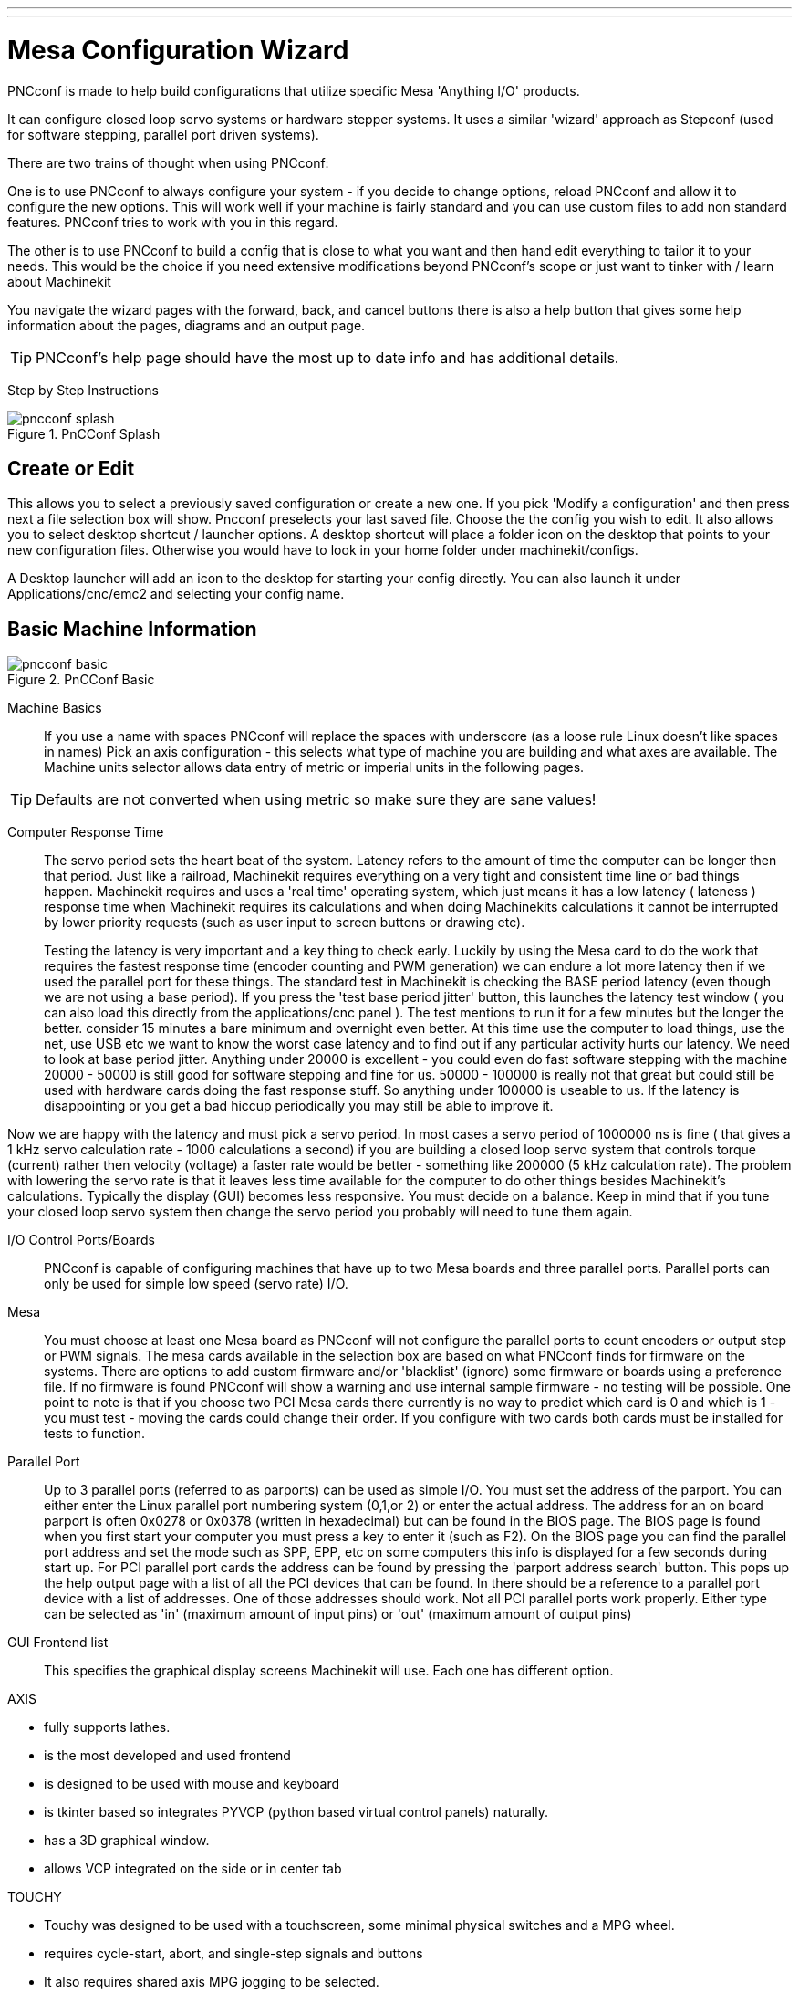 ---
---

:skip-front-matter:

:imagesdir: ../config/images

= Mesa Configuration Wizard

[[cha:PNCconf-wizard]]
(((Point n Click Configuration Wizard)))
(((Mesa Configuration Wizard)))

PNCconf is made to help build configurations that utilize specific Mesa 
'Anything I/O' products. 

It can configure closed loop servo systems or hardware stepper systems.
It uses a similar 'wizard' approach as Stepconf (used for software stepping, 
parallel port driven systems).

There are two trains of thought when using PNCconf:

One is to use PNCconf to always configure your system - if you decide to change 
options, reload PNCconf and allow it to configure the new options. This will 
work well if your machine is fairly standard and you can use custom files to add
 non standard features. PNCconf tries to work with you in this regard.

The other is to use PNCconf to build a config that is close to what you want and
 then hand edit everything to tailor it to your needs. This would be the choice 
if you need extensive modifications beyond PNCconf's scope or just want to 
tinker with / learn about Machinekit

You navigate the wizard pages with the forward, back, and cancel buttons there 
is also a help button that gives some help information about the pages, diagrams
 and an output page.

TIP: PNCconf's help page should have the most up to date info and has additional
 details.

[float]
Step by Step Instructions
//__=========================

.PnCConf Splash

image::pncconf-splash.png[]

== Create or Edit

This allows you to select a previously saved configuration or create a new one.
If you pick 'Modify a configuration' and then press next a file selection box 
will show. Pncconf preselects your last saved file. Choose the the config you 
wish to edit. It also allows you to select desktop shortcut / launcher options.
A desktop shortcut will place a folder icon on the desktop that points to your 
new configuration files. Otherwise you would have to look in your home folder 
under machinekit/configs.

A Desktop launcher will add an icon to the desktop for starting your config 
directly. You can also launch it under Applications/cnc/emc2 and selecting your
config name.

== Basic Machine Information

.PnCConf Basic

image::pncconf-basic.png[]

Machine Basics::
If you use a name with spaces PNCconf will replace the spaces with underscore 
(as a loose rule Linux doesn't like spaces in names)
Pick an axis configuration - this selects what type of machine you are building 
and what axes are available. The Machine units selector allows data entry of 
metric or imperial units in the following pages.

TIP: Defaults are not converted when using metric so make sure they are sane 
values!

Computer Response Time::

The servo period sets the heart beat of the system. Latency refers to the amount
of time the computer can be longer then that period. Just like a railroad, Machinekit
requires everything on a very tight and consistent time line or bad things 
happen. Machinekit requires and uses a 'real time' operating system, which just means 
it has a low latency ( lateness ) response time when Machinekit requires its 
calculations and when doing Machinekits calculations it cannot be interrupted by lower
priority requests (such as user input to screen buttons or drawing etc).
+
Testing the latency is very important and a key thing to check early. Luckily by
using the Mesa card to do the work that requires the fastest response time 
(encoder counting and PWM generation) we can endure a lot more latency then if 
we used the parallel port for these things. The standard test in Machinekit is checking
the BASE period latency (even though we are not using a base period). If you 
press the 'test base period jitter' button, this launches the latency test 
window ( you can also load this directly from the applications/cnc panel ). The 
test mentions to run it for a few minutes but the longer the better. consider 15
minutes a bare minimum and overnight even better. At this time use the computer
to load things, use the net, use USB etc we want to know the worst case 
latency and to find out if any particular activity hurts our latency. We need to
look at base period jitter.
Anything under 20000 is excellent - you could even do fast software stepping 
with the machine
20000 - 50000 is still good for software stepping and fine for us.
50000 - 100000 is really not that great but could still be used with hardware 
cards doing the fast response stuff.
So anything under 100000 is useable to us.
If the latency is disappointing or you get a bad hiccup periodically you may 
still be able to improve it. 

Now we are happy with the latency and 
must pick a servo period. In most cases a servo period of 1000000 ns is
fine ( that gives a 1 kHz servo calculation rate - 1000 calculations a second) 
if you are building a closed loop servo system that controls torque (current) 
rather then velocity (voltage) a faster rate would be better - something like 
200000 (5 kHz calculation rate). The problem with lowering the servo rate is 
that it leaves less time available for the computer to do other things besides 
Machinekit's calculations. Typically the display (GUI) becomes less responsive. You
 must decide on a balance. Keep in mind that if you tune your closed loop servo
system then change the servo period you probably will need to tune them again.
 
I/O Control Ports/Boards::
PNCconf is capable of configuring machines that have up to two Mesa boards and 
three parallel ports. Parallel ports can only be used for simple low speed 
(servo rate) I/O.

Mesa::
You must choose at least one Mesa board as PNCconf will not configure the 
parallel ports to count encoders or output step or PWM signals.
The mesa cards available in the selection box are based on what PNCconf finds 
for firmware on the systems. There are options to add custom firmware and/or 
'blacklist' (ignore) some firmware or boards using a preference file.
If no firmware is found PNCconf will show a warning and use internal sample 
firmware - no testing will be possible. One point to note is that if you choose 
two PCI Mesa cards there currently is no way to predict which card is 0 and 
which is 1 - you must test - moving the cards could change their order. If you 
configure with two cards both cards must be installed for tests to function.

Parallel Port::
Up to 3 parallel ports (referred to as parports) can be used as simple I/O. You 
must set the address of the parport. You can either enter the Linux parallel 
port numbering system (0,1,or 2) or enter the actual address. The address for an
 on board parport is often 0x0278 or 0x0378 (written in hexadecimal) but can be 
found in the BIOS page. The BIOS page is found when you first start your 
computer you must press a key to enter it (such as F2). On the BIOS page you can
 find the parallel port address and set the mode such as SPP, EPP, etc on some
computers this info is displayed for a few seconds during start up. For PCI 
parallel port cards the address can be found by pressing the 'parport address 
search' button. This pops up the help output page with a list of all the PCI 
devices that can be found. In there should be a reference to a parallel port 
device with a list of addresses. One of those addresses should work. Not all
PCI parallel ports work properly. Either type can be selected as 'in' (maximum 
amount of input pins) or 'out' (maximum amount of output pins)

GUI Frontend list::
This specifies the graphical display screens Machinekit will use.
Each one has different option. 

AXIS

* fully supports lathes.
* is the most developed and used frontend
* is designed to be used with mouse and keyboard
* is tkinter based so integrates PYVCP (python based virtual control 
                panels)  naturally.
* has a 3D graphical window.
* allows VCP integrated on the side or in center tab

TOUCHY

* Touchy was designed to be used with a touchscreen, some minimal 
                physical switches and a MPG wheel.
* requires cycle-start, abort, and single-step signals and buttons
* It also requires shared axis MPG jogging to be selected.  
* is GTK based so integrates GLADE VCP (virtual control panels) naturally.
* allows VCP panels integrated in the center Tab
* has no graphical window
* look can be changed with custom themes

MINI

* standard on OEM Sherline machines
* does not use Estop
* no VCP integration

TkMachinekit

* hi contrast bright blue screen   
* separate graphics window
* no VCP integration

== External Configuration

This page allows you to select external controls such as for jogging or 
overrides.

.GUI External

image::pncconf-external.png[]

If you select a Joystick for jogging, You will need it always connected for Machinekit 
to load. To use the analog sticks for useful jogging you probably need to add 
some custom HAL code. MPG jogging requires a pulse generator connected to a MESA
 encoder counter. Override controls can either use a pulse generator (MPG) or 
switches (such as a rotary dial). External buttons might be used with a switch 
based OEM joystick.

Joystick jogging:: 
Requires a custom 'device rule' to be installed in the system. This is a file 
that Machinekit uses to connect to LINUX's device list. PNCconf will help to make this 
file.
+
'Search for device rule' will search the system for rules, you can use this to 
find the name of devices you have already built with PNCconf.
+
'Add a device rule' will allow you to configure a new device by following the 
prompts. You will need your device available.
+
'test device' allows you to load a device, see its pin names and check its 
functions with halmeter.
+
joystick jogging uses HALUI and hal_input components.

External buttons:: 
allows jogging the axis with simple buttons at a specified jog rate. Probably 
best for rapid jogging.

MPG Jogging::
Allows you to use a Manual Pulse Generator to jog the machine's axis.
+
MPG's are often found on commercial grade machines. They output quadrature 
pulses that can be counted with a MESA encoder counter. PNCconf allows for an 
MPG per axis or one MPG shared with all axis. It allows for selection of jog 
speeds using switches or a single speed.
+
The selectable increments option uses the mux16 component. This component
has options such as debounce and gray code to help filter the raw switch input. 

Overrides::
PNCconf allows overrides of feedrates and/or spindle speed using a pulse 
generator (MPG) or switches (eg. rotary).  
 
== GUI Configuration

Here you can set defaults for the display screens, add virtual control panels 
(VCP), and set some Machinekit options..

.GUI Configuration

image::pncconf-gui.png[]

Frontend GUI Options::

The default options allows general defaults to be chosen for any display screen.
+
AXIS defaults are options specific to AXIS. If you choose size , position or 
force maximize options then PNCconf will ask if it's alright to overwrite a 
preference file (.axisrc). Unless you have manually added commands to this file 
it is fine to allow it. Position and force max can be used to move AXIS to a 
second monitor if the system is capable.
+
Touchy defaults are options specific to Touchy. Most of Touchy's options can be 
changed while Touchy is running using the preference page. Touchy uses GTK to 
draw its screen, and GTK supports themes. Themes controls the basic look and 
feel of a program. You can download themes from the net or edit them yourself. 
There are a list of the current themes on the computer that you can pick from.
To help some of the text to stand out PNCconf allows you to override the 
Themes's defaults. The position and force max options can be used to move Touchy
to a second monitor if the system is capable.

VCP options::

Virtual Control Panels allow one to add custom controls and displays to the 
screen. AXIS and Touchy can integrate these controls inside the screen in 
designated positions. There are two kinds of VCPs -
pyVCP which uses 'Tkinter' to draw the screen and GLADE VCP that uses 'GTK' to 
draw the screen.

PyVCP::
PyVCPs screen XML file can only be hand built. PyVCPs fit naturally in with AXIS
as they both use TKinter.
+
HAL pins are created for the user to connect to inside their custom HAL file.
There is a sample spindle display panel for the user to use as-is or build on.
You may select a blank file that you can later add your controls 'widgets' to 
or select a spindle display sample that will display spindle speed and indicate 
if the spindle is at requested speed.
+
PNCconf will connect the proper spindle display HAL pins for you.
If you are using AXIS then the panel will be integrated on the right side.
If not using AXIS then the panel will be separate 'stand-alone' from the 
frontend screen.
+
You can use the geometry options to size and move the panel, for instance to 
move it to a second screen if the system is capable. If you press the 'Display 
sample panel' button the size and placement options will be honoured.

GLADE VCP::
GLADE VCPs fit naturally inside of TOUCHY screen as they both use GTK to draw 
them, but by changing GLADE VCP's theme it can be made to blend pretty well in 
AXIS. (try Redmond)
+
It uses a graphical editor to build its XML files.
HAL pins are created for the user to connect to, inside of their custom HAL 
file.
+
GLADE VCP also allows much more sophisticated (and complicated) programming 
interaction, which PNCconf currently doesn't leverage. (see GLADE VCP in the 
manual)
+
PNCconf has sample panels for the user to use as-is or build on.
With GLADE VCP PNCconf will allow you to select different options on your
sample display.
+
Under 'sample options' select which ones you would like.
The zero buttons use HALUI commands which you could edit later in the HALUI 
section.
+
Auto Z touch-off also requires the classicladder touch-off program and a probe 
input selected. It requires a conductive touch-off plate and a grounded 
conductive tool. For an idea on how it works see:
link:http://wiki.linuxcnc.org/cgi-bin/wiki.pl?ClassicLadderExamples#Single_button_probe_touchoff[Here]
+
Under 'Display Options', size, position, and force max can be used on a 
'stand-alone' panel for such things as placing the screen on a second monitor if
the system is capable.
+
You can select a GTK theme which sets the  basic look and feel of the panel.
You Usually want this to match the frontend screen.
These options will be used if you press the 'Display sample button'.
With GLADE VCP depending on the frontend screen, you can select where the panel 
will display.
+
You can force it to be stand-alone or with AXIS it can be in the center or on 
the right side, with Touchy it can be in the center.

Defaults and Options::

*  Require homing before MDI / Running
** If you want to be able to move the machine before homing uncheck 
                this checkbox.

*  Popup Tool Prompt
** Choose between an on screen prompt for tool changes or export standard signal
   names for a User supplied custom tool changer Hal file

*  Leave spindle on during tool change: 
** Used for lathes

*  Force individual manual homing

*  Move spindle up before tool change

* Restore joint position after shutdown
** Used for non-trivial kinematics machines

* Random position toolchangers
** Used for toolchangers that do not return the tool to the same
  pocket. You will need to add custom HAL code to support toolchangers.

== Mesa Configuration
The Mesa configuration pages allow one to utilize different firmwares.
On the basic page you selected a Mesa card here you pick the available firmware
and select what and how many components are available.

.Mesa Configuration

image::pncconf-mesa-config.png[]

Parport address is used only with Mesa parport card, the 7i43. An onboard 
parallel port usually uses 0x278 or 0x378 though you should be able to find the 
address from the BIOS page. The 7i43 requires the parallel port to use the EPP 
mode, again set in the BIOS page. If using a PCI parallel port the address can 
be searched for by using the search button on the basic page.

[NOTE]
Many PCI cards do not support the EPP protocol properly.

PDM PWM and 3PWM base frequency sets the balance between ripple and linearity. 
If using Mesa daughter boards the docs for the board should give recommendations

[IMPORTANT] 
It's important to follow these to avoid damage and get the best performance.

....
The 7i33 requires PDM and a PDM base frequency of 6 mHz
The 7i29 requires PWM and a PWM base frequency of 20 Khz
The 7i30 requires PWM and a PWM base frequency of 20 Khz
The 7i40 requires PWM and a PWM base frequency of 50 Khz
The 7i48 requires UDM and a PWM base frequency of 24 Khz
....

Watchdog time out is used to set how long the MESA board will wait before 
killing outputs if communication is interrupted from the computer. Please 
remember Mesa uses 'active low' outputs meaning that when the output pin is on, 
it is low (approx 0 volts) and if it's off the output in high (approx 5 volts) 
make sure your equipment is safe when in the off (watchdog bitten) state.

You may choose the number of available components by deselecting unused ones. 
Not all component types are available with all firmware.

Choosing less then the maximum number of components allows one to gain more GPIO
 pins. If using daughter boards keep in mind you must not deselect pins that the
 card uses. For instance some firmware supports two 7i33 cards, If you only have
 one you may deselect enough components to utilize the connector that supported 
the second 7i33. Components are deselected numerically by the highest number
first then down with out skipping a number. If by doing this the components are 
not where you want them then you must use a different firmware. The firmware 
dictates where, what and the max amounts of the components. Custom firmware is 
possible, ask nicely when contacting the Machinekit developers and Mesa. Using custom 
firmware in PNCconf requires special procedures and is not always possible - 
Though I try to make PNCconf as flexible as possible.

After choosing all these options press the 'Accept Component Changes' button and
 PNCconf will update the I/O setup pages. Only I/O tabs will be shown for 
available connectors, depending on the Mesa board.


== Mesa I/O Setup
The tabs are used to configure the input and output pins of the Mesa boards.
PNCconf allows one to create custom signal names for use in custom HAL files.

.Mesa I/O C2

image::pncconf-mesa-io2.png[]

On this tab with this firmware the components are setup for a 7i33 daughter 
board, usually used with closed loop servos. Note the component numbers of the 
encoder counters and PWM drivers are not in numerical order. This follows the 
daughter board requirements.

.Mesa I/O C3

image::pncconf-mesa-io3.png[]

On this tab all the pins are GPIO. Note the 3 digit numbers - they will match 
the HAL pin number. GPIO pins can be selected as input or output and can be 
inverted.

.Mesa I/O C4

image::pncconf-mesa-io4.png[]

On this tab there are a mix of step generators and GPIO.
Step generators output and direction pins can be inverted. Note that inverting a
 Step Gen-A pin (the step output pin) changes the step timing. It should match 
what your controller expects.

== Parport configuration

image::pncconf-parport.png[]

The parallel port can be used for simple I/O similar to Mesa's GPIO pins.

== Axis Configuration

.Axis Drive Configuration

image::pncconf-axis-drive.png[]

This page allows configuring and testing of the motor and/or encoder combination
. If using a servo motor an open loop test is available, if using a stepper a 
tuning test is available.

Open Loop Test::
An open loop test is important as it confirms the direction of the motor and 
encoder. The motor should move the axis in the positive direction when the 
positive button is pushed and also the encoder should count in the postie 
direction. The axis movement should follow the Machinery's Handbook 
footnote:["axis nomenclature" in the chapter "Numerical Control" in the 
"Machinery's Handbook" published by Industrial Press.] standards or 
AXIS graphical display will not make much sense. Hopefully the help page and 
diagrams can help figure this out. Note that axis directions are based on TOOL 
movement not table movement. There is no acceleration ramping with the open loop
 test so start with lower DAC numbers. By moving the axis a known distance one 
can confirm the encoder scaling. The encoder should count even without the amp 
enabled depending on how power is supplied to the encoder. 
+
WARNING: If the motor and encoder do not agree on counting direction then the 
servo will run away when using PID control.
+
Since at the moment PID settings can not be tested in PNCconf the settings are 
really for when you re-edit a config - enter your tested PID settings.
+
DAC scaling, max output and offset are used to tailor the DAC output.

Compute DAC::
These two values are the scale and offset factors for the axis output to the 
motor amplifiers. The second value (offset) is subtracted from the computed 
output (in volts), and divided by the first value (scale factor), before being 
written to the D/A converters. The units on the scale value are in true volts 
per DAC output volts. The units on the offset value are in volts. These can be 
used to linearize a DAC.
+
Specifically, when writing outputs, the Machinekit first converts the desired 
output in quasi-SI units to raw actuator values, e.g., volts for an amplifier
 DAC. This scaling looks like: The value for scale can be obtained analytically 
by doing a unit analysis, i.e., units are [output SI units]/[actuator units]. 
For example, on a machine with a velocity mode amplifier such that 1 volt 
results in 250 mm/sec velocity, Note that the units of the offset are in machine
 units, e.g., mm/sec, and they are pre-subtracted from the sensor readings. The 
value for this offset is obtained by finding the value of your output which 
yields 0.0 for the actuator output. If the DAC is linearized, this offset is 
normally 0.0.
+
The scale and offset can be used to linearize the DAC as well, resulting in 
values that reflect the combined effects of amplifier gain, DAC non-linearity, 
DAC units, etc. To do this, follow this procedure:

* Build a calibration table for the output, driving the DAC with a 
            desired voltage and measuring the result:

.Output Voltage Measurements

[cols="^,^",width="50%"]
|==================
|*Raw* | *Measured*
|-10 | *-9.93*
| -9 | *-8.83*
|  0 | *-0.96*
|  1 | *-0.03*
|  9 | *9.87*
| 10 | *10.07*
|==================


* Do a least-squares linear fit to get coefficients a, b such that meas=a*raw+b
* Note that we want raw output such that our measured result is 
            identical to the commanded output. This means
** cmd=a*raw+b
** raw=(cmd-b)/a
* As a result, the a and b coefficients from the linear fit can be used 
            as the scale and offset for the controller directly. 

MAX OUTPUT:
The maximum value for the output of the PID compensation that is written to the 
motor amplifier, in volts. The computed output value is clamped to this limit. 
The limit is applied before scaling to raw output units. The value is applied 
symmetrically to both the plus and the minus side.

*Tuning Test*
The tuning test unfortunately only works with stepper based systems. Again 
confirm the directions on the axis is correct. Then test the system by running
 the axis back and forth, If the acceleration or max speed is too high you will 
lose steps. While jogging, Keep in mind it can take a while for an axis with low
acceleration to stop. Limit switches are not functional during this test. You 
can set a pause time so each end of the test movement. This would allow you to 
set up and read a dial indicator to see if you are loosing steps.

*Stepper Timing*
Stepper timing needs to be tailored to the step controller's requirements. 
Pncconf supplies some default controller timing or allows custom timing settings
. See link:http://wiki.machinekit.org/cgi-bin/wiki.pl?Stepper_Drive_Timing[here] for
some more known timing numbers (feel free to add ones you have figured out). If 
in doubt use large numbers such as 5000 this will only limit max speed.

*Brushless Motor Control*
These options are used to allow low level control of brushless motors using 
special firmware and daughter boards. It also allows conversion of HALL sensors 
from one manufacturer to another. It is only partially supported and will 
require one to finish the HAL connections. Contact the mail-list or forum for 
more help.

.Axis Scale Calculation

image::pncconf-scale-calc.png[]

The scale settings can be directly entered or one can use the 'calculate scale' 
button to assist. Use the check boxes to select appropriate calculations. Note 
that 'pulley teeth' requires the number of teeth not the gear ratio. Worm turn 
ratio is just the opposite it requires the gear ratio. If your happy with the 
scale press apply otherwise push cancel and enter the scale directly.
 

.Axis Configuration

image::pncconf-axis-config.png[]

Also refer to the diagram tab for two examples of
home and limit switches. These are two examples of
many different ways to set homing and limits.

IMPORTANT: It is very important to start with the axis moving in the right 
direction or else getting homing right is very difficult!

Remember positive and negative directions
refer to the TOOL not the table as per the Machinists handbook.

.On a typical knee or bed mill
* when the TABLE moves out that is the positive Y direction
* when the TABLE moves left that is the positive X direction
* when the TABLE moves down that is the positive Z direction
* when the HEAD moves up that is the positive Z direction

.On a typical lathe
* when the TOOL moves right, away from the chuck
* that is the positive Z direction
* when the TOOL moves toward the operator
* that is the positive X direction. Some lathes have X 
* opposite (eg tool on back side), that will work fine but 
* AXIS graphical display can not be made to reflect this. 

When using homing and / or limit switches
Machinekit expects the HAL signals to be true when 
the switch is being pressed / tripped.
If the signal is wrong for a limit switch then
Machinekit will think the machine is on end of limit
all the time. If the home switch search logic is wrong
Machinekit will seem to home in the wrong direction.
What it actually is doing is trying to BACK off 
the home switch.


Decide on limit switch location.

Limit switches are the back up for software limits in case
something electrical goes wrong eg. servo runaway.
Limit switches should be placed so that the machine does not
hit the physical end of the axis movement. Remember the axis
will coast past the contact point if moving fast. Limit switches
should be 'active low' on the machine. eg. power runs through
the switches all the time - a loss of power (open switch) trips.
While one could wire them the other way, this is fail safe.
This may need to be inverted so that the HAL signal in Machinekit
in 'active high' - a TRUE means the switch was tripped. When
starting Machinekit if you get an on-limit warning, and axis is NOT
tripping the switch, inverting the signal is probably the
solution. (use HALMETER to check the corresponding HAL signal  
eg. axis.0.pos-lim-sw-in  X axis positive limit switch)

Decide on the home switch location.

If you are using limit switches You may as well use one as a
home switch. A separate home switch is useful if you have a long
axis that in use is usually a long way from the limit switches or
moving the axis to the ends presents problems of interference 
with material.
eg a long shaft in a lathe makes it hard to home to limits with out 
the tool hitting the shaft, so a separate home switch closer to the 
middle may be better.
If you have an encoder with index then the home switch acts as a 
course home and the index will be the actual home location.

Decide on the MACHINE ORIGIN position.

MACHINE ORIGIN is what Machinekit uses to reference all user coordinate
systems from.
I can think of little reason it would need to be in any particular
spot. There are only a few G codes that can access the 
MACHINE COORDINATE system.( G53, G30 and G28 )
If using tool-change-at-G30 option having the Origin at the tool
change position may be convenient. By convention, it may be easiest
to have the ORIGIN at the home switch.

Decide on the (final) HOME POSITION.

this just places the carriage at a consistent and convenient position 
after Machinekit figures out where the ORIGIN is.

Measure / calculate the positive / negative axis travel distances.

Move the axis to the origin. Mark a reference on the movable
slide and the non-moveable support (so they are in line) move 
the machine to the end of limits. Measure between the marks that is one 
of the travel distances. Move the table to the other end of travel.
Measure the marks again. That is the other travel distance. If the ORIGIN
is at one of the limits then that travel distance will be zero.

(machine) ORIGIN::
    The Origin is the MACHINE zero point. (not
    the zero point you set your cutter / material at).
    Machinekit uses this point to reference everything else
    from. It should be inside the software limits.
    Machinekit uses the home switch location to calculate 
    the origin position (when using home switches
    or must be manually set if not using home switches.

Travel distance::
    This is the maximum distance the axis can
    travel in each direction. This may
    or may not be able to be measured directly
    from origin to limit switch. The positive and
    negative travel distances should add up to the
    total travel distance.
  
POSITIVE TRAVEL DISTANCE::
    This is the distance the Axis travels from 
    the Origin to the positive travel distance or
    the total travel minus the negative travel 
    distance. You would set this to zero if the
    origin is positioned at the positive limit.
    The will always be zero or a positive number.

NEGATIVE TRAVEL DISTANCE::
    This is the distance the Axis travels from 
    the Origin to the negative travel distance.
    or the total travel minus the positive travel 
    distance. You would set this to zero if the
    origin is positioned at the negative limit.
    This will always be zero or a negative number.
    If you forget to make this negative PNCconf
    will do it internally.

(Final) HOME POSITION::
    This is the position the home sequence will
    finish at. It is referenced from the Origin
    so can be negative or positive depending on
    what side of the Origin it is located.
    When at the (final) home position if
    you must move in the Positive direction to
    get to the Origin, then the number will be 
    negative.

HOME SWITCH LOCATION::
    This is the distance from the home switch to 
    the Origin. It could be negative or positive
    depending on what side of the Origin it is
    located. When at the home switch location if
    you must move in the Positive direction to
    get to the Origin, then the number will be 
    negative. If you set this to zero then the
    Origin will be at the location of the limit
    switch (plus distance to find index if used) 
    
Home Search Velocity::
    Course home search velocity in units per minute.
   
Home Search Direction::
    Sets the home switch search direction
    either negative (ie. towards negative limit switch)
    or positive (ie. towards positive limit switch)

Home Latch Velocity::
    Fine Home search velocity in units per minute

Home Final Velocity::
    Velocity used from latch position to (final) home position
    in units per minute. Set to 0 for max rapid speed 

Home latch Direction::
    Allows setting of the latch direction to the same
    or opposite of the search direction.

Use Encoder Index For Home::
    Machinekit will search for an encoder index pulse while in
    the latch stage of homing.

Use Compensation File::
    Allows specifying a Comp filename and type.
    Allows sophisticated compensation. See Manual.

Use Backlash Compensation::
    Allows setting of simple backlash compensation. Can 
    not be used with Compensation File. See Manual.

.AXIS Help Diagram

image::pncconf-diagram-lathe.png[]

The diagrams should help to demonstrate an example of limit switches and 
standard axis movement directions.
In this example the Z axis was two limit switches, the positive switch is shared
 as a home switch.
The MACHINE ORIGIN (zero point) is located at the negative limit.
The left edge of the carriage is the negative trip pin and the right the 
positive trip pin.
We wish the FINAL HOME POSITION to be 4 inches away from the ORIGIN on the 
positive side.
If the carriage was moved to the positive limit we would measure 10 inches 
between the negative limit and the negative trip pin.

== Spindle Configuration

If you select spindle signals then this page is available to configure spindle 
control.

TIP: Many of the option on this page will not show unless the proper option was 
selected on previous pages!

.Spindle Configuration

image::pncconf-spindle-config.png[]

This page is similar to the axis motor configuration page.

There are some differences:

* Unless one has chosen a stepper driven spindle there is no acceleration or 
velocity limiting.
* There is no support for gear changes or ranges.
* If you picked a VCP spindle display option then spindle-at-speed scale and 
filter settings may be shown.
* Spindle-at-speed allows Machinekit to wait till the spindle is at the requested speed 
before moving the axis. This is particularly handy on lathes with constant 
surface feed and large speed diameter changes. It requires either encoder 
feedback or a digital spindle-at-speed signal typically connected to a VFD 
drive.
* If using encoder feedback, you may select a spindle-at-speed scale setting that 
specifies how close the actual speed must be to the requested speed to be 
considered at-speed.
* If using encoder feedback, the VCP speed display can be erratic - the 
filter setting can be used to smooth out the display. The encoder scale must be 
set for the encoder count / gearing used.
* If you are using a single input for a spindle encoder you must add the line:
setp    hm2_7i43.0.encoder.00.counter-mode 1
(changing the board name and encoder number to your requirements) into a custom 
HAL file. See the Hostmot2 section on encoders for more info about counter mode.

 

== Advanced Options

This allows setting of HALUI commands and loading of classicladder and sample 
ladder programs.
If you selected GLADE VCP options such as for zeroing axis, there will be 
commands showing.
See the manual about info on HALUI for using custom halcmds.
There are several ladder program options.
The Estop program allows an external ESTOP switch or the GUI frontend to throw 
an Estop. It also has a timed lube pump signal.
The Z auto touch-off is with a touch-off plate, the GLADE VCP touch-off button 
and special HALUI commands to set the current
user origin to zero and rapid clear.
The serial modbus program is basically a blank template program that sets up 
classicladder for serial modbus. See the classicladder section in the manual.
  
.Advanced Options

image::pncconf-advanced.png[]

== HAL Components

On this page you can add additional HAL components you might need for custom 
HAL files.
In this way one should not have to hand edit the main HAL file, while still 
allowing user needed components.

.HAL Components

image::pncconf-hal.png[]

The first selection is components that pncconf uses internally.
You may configure pncconf to load extra instances of the components for your 
custom HAL file.

Select the number of instances your custom file will need, pncconf will add 
what it needs after them.

Meaning if you need 2 and pncconf needs 1 pncconf will load 3 instances and use 
the last one.

Custom Component Commands::

This selection will allow you to load HAL components that pncconf does not use.
Add the loadrt or loadusr command, under the heading 'loading command'
Add the addf command under the heading 'Thread command'.
The components will be added to the thread between reading of inputs and writing
of outputs, in the order you write them in the 'thread command'.

== Advanced Usage Of PNCconf

PNCconf does its best to allow flexible customization by the user.
PNCconf has support for custom signal names, custom loading of components, 
custom HAL files and custom firmware.

There are also signal names that PNCconf always provides regardless of options 
selected, for user's custom HAL files
With some thought most customizations should work regardless if you later select
different options in PNCconf.

Eventually if the customizations are beyond the scope of PNCconf's frame work 
you can use PNCconf to build a base config or use one of Machinekit's sample 
configurations and just hand edit it to what ever you want.

Custom Signal Names::

If you wish to connect a component to something in a custom HAL file write a 
unique signal name in the combo entry box. Certain components will add endings 
to your custom signal name:

Encoders will add < customname > +:

* position
* count
* velocity
* index-enable
* reset

Steppers add:

* enable
* counts
* position-cmd
* position-fb
* velocity-fb

PWM add:

* enable
* value

GPIO pins will just have the entered signal name connected to it

In this way one can connect to these signals in the custom HAL files and still 
have the option to move them around later.

Custom Signal Names::

The Hal Components page can be used to load components needed by a user for 
customization.

Loading Custom Firmware::

PNCconf searches for firmware on the system and then looks for the XML file that
it can convert to what it understands. These XML files are only supplied for 
officially released firmware from the Machinekit team. To utilize custom firmware one 
must convert it to an array that PNCconf understands and add its filepath
to PNCconf's preference file. By default this path searches the desktop for
a folder named custom_firmware and a file named firmware.py.

The hidden preference file is in the user's home file, is 
named .pncconf-preferences and require one to select 'show hidden files' to see 
and edit it. The contents of this file can be seen when you first load PNCconf - 
press the help button and look at the output page.

Ask on the Machinekit mail-list or forum for info about converting custom firmware. 
Not all firmware can be utilized with PNCconf.

Custom HAL Files::

There are four custom files that you can use to add HAL commands to:

* custom.hal is for HAL commands that don't have to be run after the GUI frontend
loads. It is run after the configuration-named HAL file.
* custom_postgui.hal is for commands that must be run after AXIS loads or a 
standalone PYVCP display loads.
* custom_gvcp.hal is for commands that must be run after glade VCP is loaded.
* shutdown.hal is for commands to run when Machinekit shuts down in a controlled manner.

// vim: set syntax=asciidoc:
